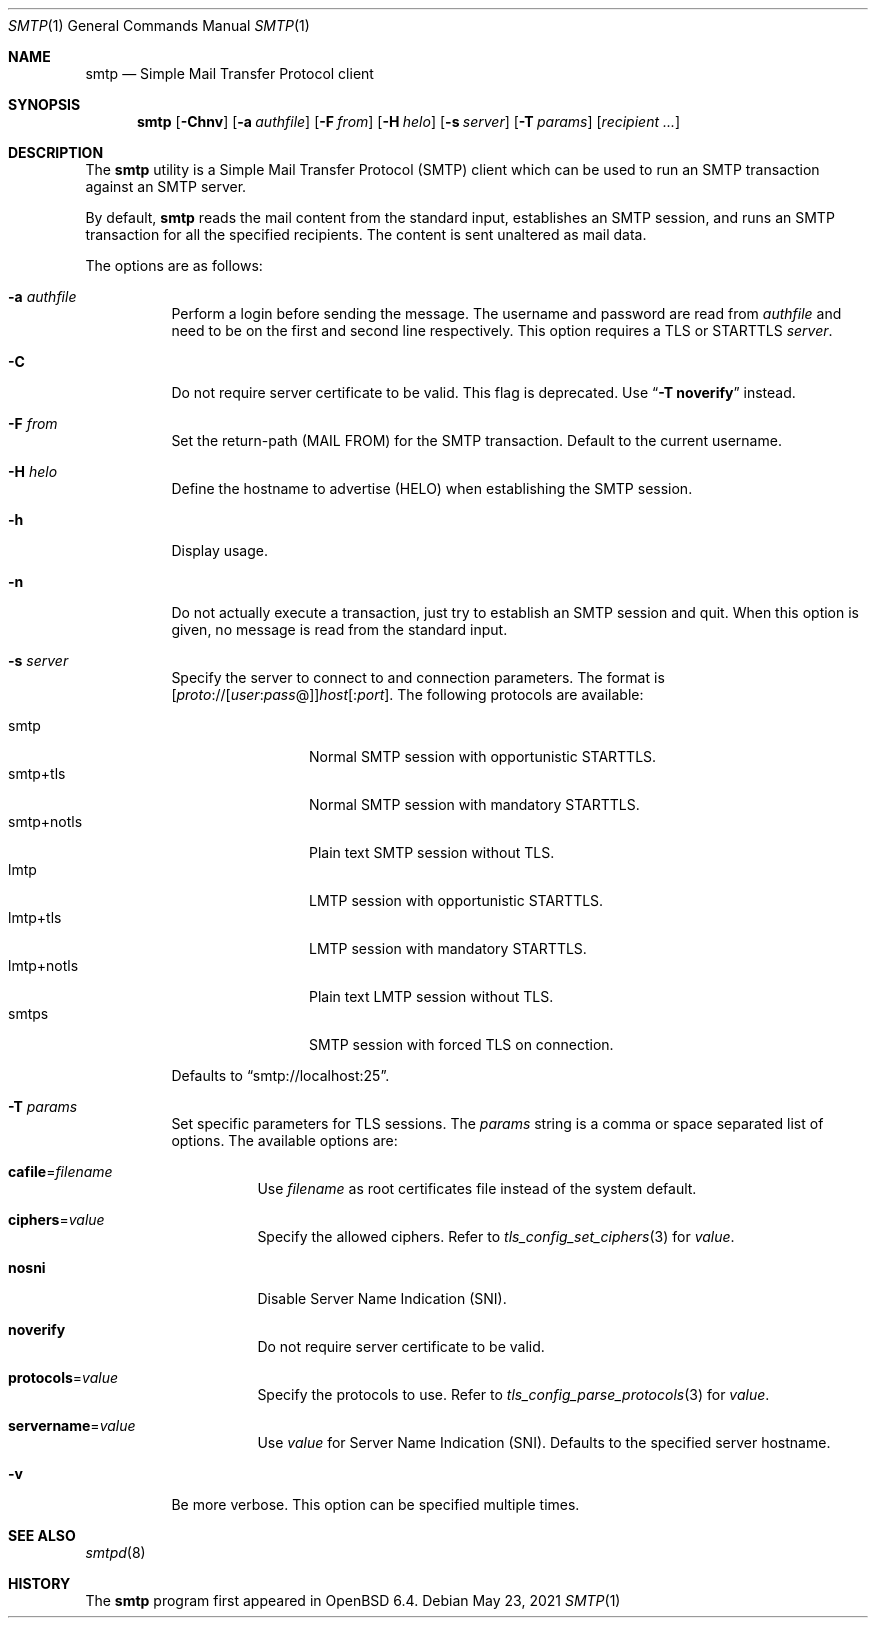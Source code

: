 .\"	$OpenBSD: smtp.1,v 1.13 2021/05/23 15:57:32 eric Exp $
.\"
.\" Copyright (c) 2018, Eric Faurot <eric@openbsd.org>
.\"
.\" Permission to use, copy, modify, and distribute this software for any
.\" purpose with or without fee is hereby granted, provided that the above
.\" copyright notice and this permission notice appear in all copies.
.\"
.\" THE SOFTWARE IS PROVIDED "AS IS" AND THE AUTHOR DISCLAIMS ALL WARRANTIES
.\" WITH REGARD TO THIS SOFTWARE INCLUDING ALL IMPLIED WARRANTIES OF
.\" MERCHANTABILITY AND FITNESS. IN NO EVENT SHALL THE AUTHOR BE LIABLE FOR
.\" ANY SPECIAL, DIRECT, INDIRECT, OR CONSEQUENTIAL DAMAGES OR ANY DAMAGES
.\" WHATSOEVER RESULTING FROM LOSS OF USE, DATA OR PROFITS, WHETHER IN AN
.\" ACTION OF CONTRACT, NEGLIGENCE OR OTHER TORTIOUS ACTION, ARISING OUT OF
.\" OR IN CONNECTION WITH THE USE OR PERFORMANCE OF THIS SOFTWARE.
.\"
.Dd $Mdocdate: May 23 2021 $
.Dt SMTP 1
.Os
.Sh NAME
.Nm smtp
.Nd Simple Mail Transfer Protocol client
.Sh SYNOPSIS
.Nm
.Op Fl Chnv
.Op Fl a Ar authfile
.Op Fl F Ar from
.Op Fl H Ar helo
.Op Fl s Ar server
.Op Fl T Ar params
.Op Ar recipient ...
.Sh DESCRIPTION
The
.Nm
utility is a Simple Mail Transfer Protocol
.Pq SMTP
client which can be used to run an SMTP transaction against an SMTP server.
.Pp
By default,
.Nm
reads the mail content from the standard input, establishes an SMTP session,
and runs an SMTP transaction for all the specified recipients.
The content is sent unaltered as mail data.
.Pp
The options are as follows:
.Bl -tag -width Ds
.It Fl a Ar authfile
Perform a login before sending the message.
The username and password are read from
.Ar authfile
and need to be on the first and second line respectively.
This option requires a TLS or STARTTLS
.Ar server .
.It Fl C
Do not require server certificate to be valid.
This flag is deprecated.
Use
.Dq Fl T Cm noverify
instead.
.It Fl F Ar from
Set the return-path (MAIL FROM) for the SMTP transaction.
Default to the current username.
.It Fl H Ar helo
Define the hostname to advertise (HELO) when establishing the SMTP session.
.It Fl h
Display usage.
.It Fl n
Do not actually execute a transaction,
just try to establish an SMTP session and quit.
When this option is given, no message is read from the standard input.
.It Fl s Ar server
Specify the server to connect to and connection parameters.
The format is
.Sm off
.Op Ar proto No :// Op Ar user : pass No @
.Ar host Op : Ar port .
.Sm on
The following protocols are available:
.Pp
.Bl -tag -width "smtp+notls" -compact
.It smtp
Normal SMTP session with opportunistic STARTTLS.
.It smtp+tls
Normal SMTP session with mandatory STARTTLS.
.It smtp+notls
Plain text SMTP session without TLS.
.It lmtp
LMTP session with opportunistic STARTTLS.
.It lmtp+tls
LMTP session with mandatory STARTTLS.
.It lmtp+notls
Plain text LMTP session without TLS.
.It smtps
SMTP session with forced TLS on connection.
.El
.Pp
Defaults to
.Dq smtp://localhost:25 .
.It Fl T Ar params
Set specific parameters for TLS sessions.
The
.Ar params
string is a comma or space separated list of options.
The available options are:
.Bl -tag -width Ds
.It Cm cafile Ns = Ns Ar filename
Use
.Ar filename
as root certificates file instead of the system default.
.It Cm ciphers Ns = Ns Ar value
Specify the allowed ciphers.
Refer to
.Xr tls_config_set_ciphers 3
for
.Ar value .
.It Cm nosni
Disable Server Name Indication (SNI).
.It Cm noverify
Do not require server certificate to be valid.
.It Cm protocols Ns = Ns Ar value
Specify the protocols to use.
Refer to
.Xr tls_config_parse_protocols 3
for
.Ar value .
.It Cm servername Ns = Ns Ar value
Use
.Ar value
for Server Name Indication (SNI).
Defaults to the specified server hostname.
.El
.It Fl v
Be more verbose.
This option can be specified multiple times.
.El
.Sh SEE ALSO
.Xr smtpd 8
.Sh HISTORY
The
.Nm
program first appeared in
.Ox 6.4 .
